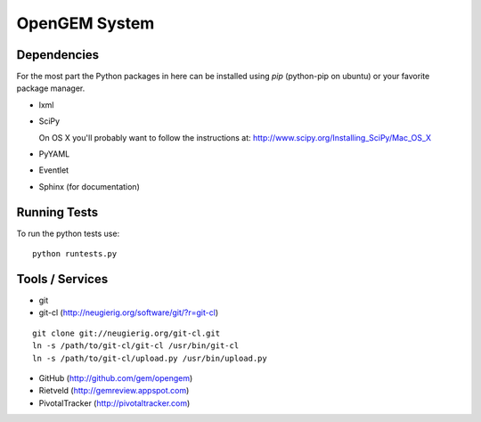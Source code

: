 OpenGEM System
==============

Dependencies
------------

For the most part the Python packages in here can be installed using `pip`
(python-pip on ubuntu) or your favorite package manager.

* lxml
* SciPy
  
  On OS X you'll probably want to follow the instructions at:
  http://www.scipy.org/Installing_SciPy/Mac_OS_X

* PyYAML
* Eventlet
* Sphinx (for documentation)


Running Tests
-------------

To run the python tests use:

::

    python runtests.py



Tools / Services
----------------

* git
* git-cl (http://neugierig.org/software/git/?r=git-cl)

::
    
    git clone git://neugierig.org/git-cl.git
    ln -s /path/to/git-cl/git-cl /usr/bin/git-cl
    ln -s /path/to/git-cl/upload.py /usr/bin/upload.py

* GitHub (http://github.com/gem/opengem)
* Rietveld (http://gemreview.appspot.com)
* PivotalTracker (http://pivotaltracker.com)


